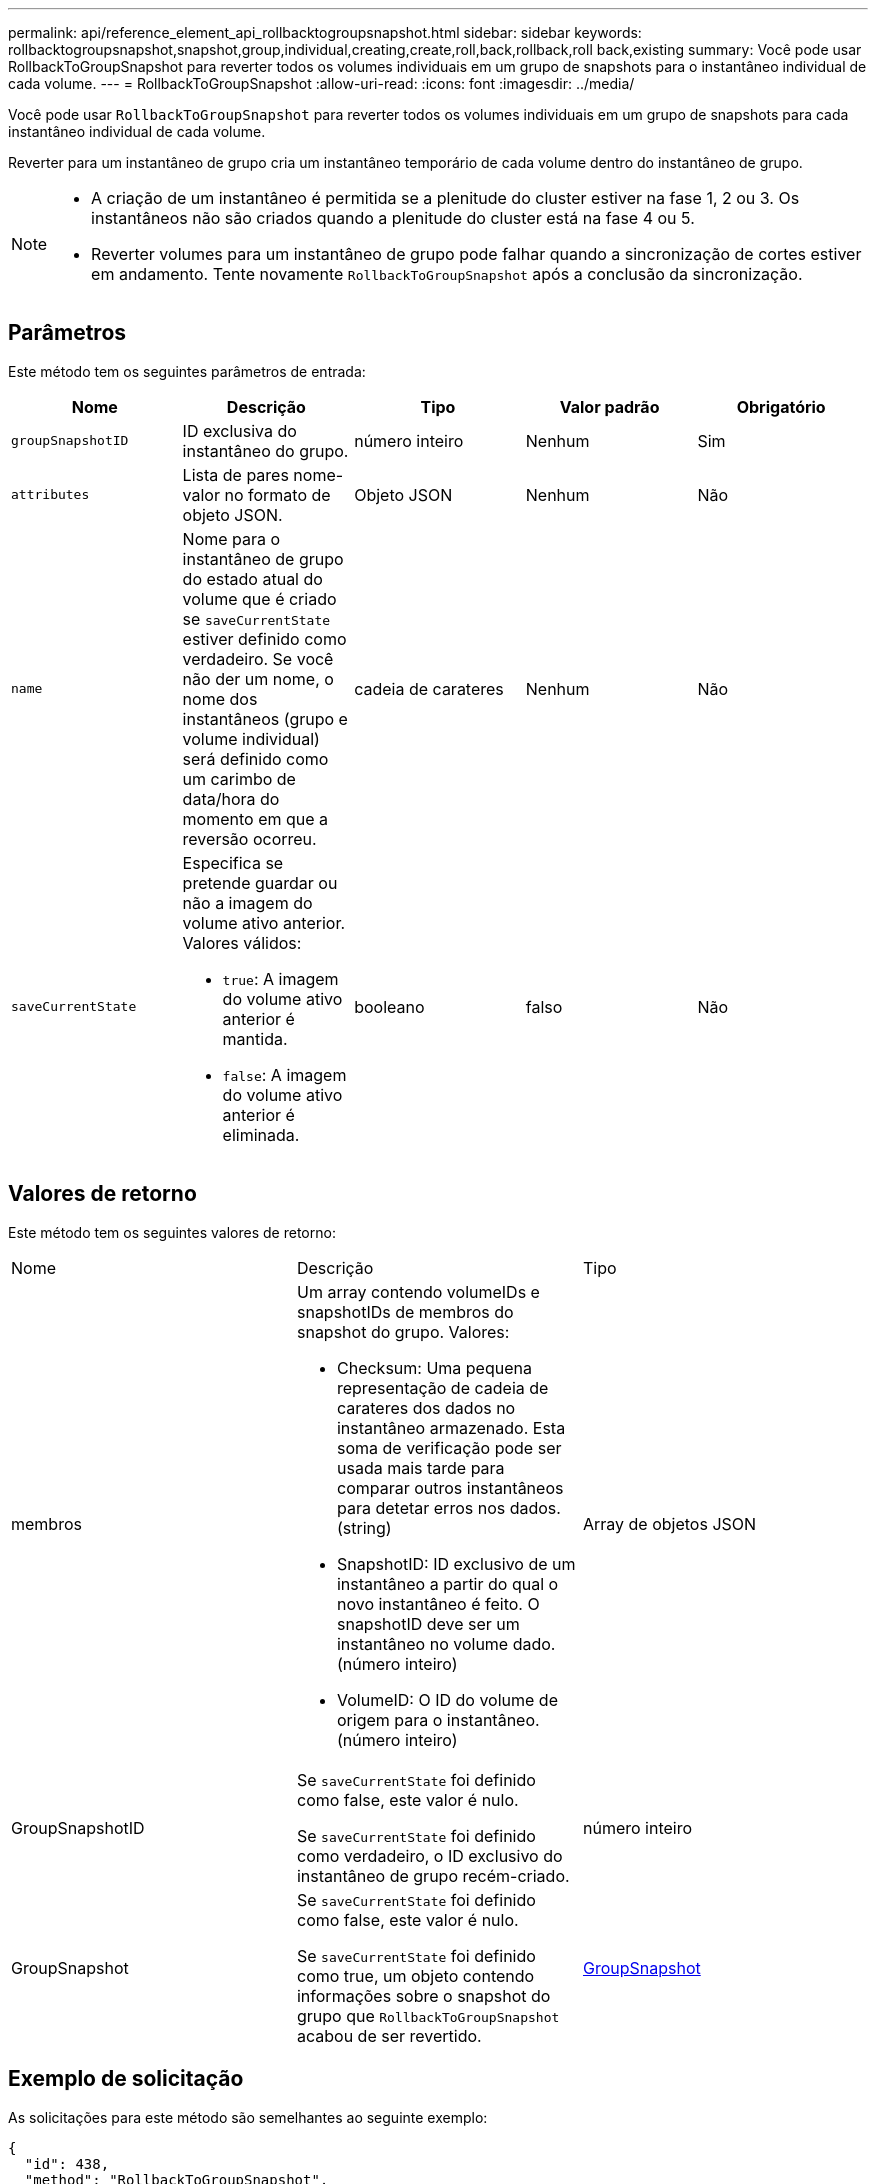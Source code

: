 ---
permalink: api/reference_element_api_rollbacktogroupsnapshot.html 
sidebar: sidebar 
keywords: rollbacktogroupsnapshot,snapshot,group,individual,creating,create,roll,back,rollback,roll back,existing 
summary: Você pode usar RollbackToGroupSnapshot para reverter todos os volumes individuais em um grupo de snapshots para o instantâneo individual de cada volume. 
---
= RollbackToGroupSnapshot
:allow-uri-read: 
:icons: font
:imagesdir: ../media/


[role="lead"]
Você pode usar `RollbackToGroupSnapshot` para reverter todos os volumes individuais em um grupo de snapshots para cada instantâneo individual de cada volume.

Reverter para um instantâneo de grupo cria um instantâneo temporário de cada volume dentro do instantâneo de grupo.

[NOTE]
====
* A criação de um instantâneo é permitida se a plenitude do cluster estiver na fase 1, 2 ou 3. Os instantâneos não são criados quando a plenitude do cluster está na fase 4 ou 5.
* Reverter volumes para um instantâneo de grupo pode falhar quando a sincronização de cortes estiver em andamento. Tente novamente `RollbackToGroupSnapshot` após a conclusão da sincronização.


====


== Parâmetros

Este método tem os seguintes parâmetros de entrada:

|===
| Nome | Descrição | Tipo | Valor padrão | Obrigatório 


 a| 
`groupSnapshotID`
 a| 
ID exclusiva do instantâneo do grupo.
 a| 
número inteiro
 a| 
Nenhum
 a| 
Sim



 a| 
`attributes`
 a| 
Lista de pares nome-valor no formato de objeto JSON.
 a| 
Objeto JSON
 a| 
Nenhum
 a| 
Não



 a| 
`name`
 a| 
Nome para o instantâneo de grupo do estado atual do volume que é criado se `saveCurrentState` estiver definido como verdadeiro. Se você não der um nome, o nome dos instantâneos (grupo e volume individual) será definido como um carimbo de data/hora do momento em que a reversão ocorreu.
 a| 
cadeia de carateres
 a| 
Nenhum
 a| 
Não



 a| 
`saveCurrentState`
 a| 
Especifica se pretende guardar ou não a imagem do volume ativo anterior. Valores válidos:

* `true`: A imagem do volume ativo anterior é mantida.
* `false`: A imagem do volume ativo anterior é eliminada.

 a| 
booleano
 a| 
falso
 a| 
Não

|===


== Valores de retorno

Este método tem os seguintes valores de retorno:

|===


| Nome | Descrição | Tipo 


 a| 
membros
 a| 
Um array contendo volumeIDs e snapshotIDs de membros do snapshot do grupo. Valores:

* Checksum: Uma pequena representação de cadeia de carateres dos dados no instantâneo armazenado. Esta soma de verificação pode ser usada mais tarde para comparar outros instantâneos para detetar erros nos dados. (string)
* SnapshotID: ID exclusivo de um instantâneo a partir do qual o novo instantâneo é feito. O snapshotID deve ser um instantâneo no volume dado. (número inteiro)
* VolumeID: O ID do volume de origem para o instantâneo. (número inteiro)

 a| 
Array de objetos JSON



 a| 
GroupSnapshotID
 a| 
Se `saveCurrentState` foi definido como false, este valor é nulo.

Se `saveCurrentState` foi definido como verdadeiro, o ID exclusivo do instantâneo de grupo recém-criado.
 a| 
número inteiro



 a| 
GroupSnapshot
 a| 
Se `saveCurrentState` foi definido como false, este valor é nulo.

Se `saveCurrentState` foi definido como true, um objeto contendo informações sobre o snapshot do grupo que `RollbackToGroupSnapshot` acabou de ser revertido.
 a| 
xref:reference_element_api_groupsnapshot.adoc[GroupSnapshot]

|===


== Exemplo de solicitação

As solicitações para este método são semelhantes ao seguinte exemplo:

[listing]
----
{
  "id": 438,
  "method": "RollbackToGroupSnapshot",
  "params": {
    "groupSnapshotID": 1,
    "name": "grpsnap1",
    "saveCurrentState": true
  }
}
----


== Exemplo de resposta

Este método retorna uma resposta semelhante ao seguinte exemplo:

[listing]
----
{
  "id": 438,
  "result": {
    "groupSnapshot": {
      "attributes": {},
      "createTime": "2016-04-06T17:27:17Z",
      "groupSnapshotID": 1,
      "groupSnapshotUUID": "468fe181-0002-4b1d-ae7f-8b2a5c171eee",
      "members": [
        {
          "attributes": {},
          "checksum": "0x0",
          "createTime": "2016-04-06T17:27:17Z",
          "enableRemoteReplication": false,
          "expirationReason": "None",
          "expirationTime": null,
          "groupID": 1,
          "groupSnapshotUUID": "468fe181-0002-4b1d-ae7f-8b2a5c171eee",
          "name": "2016-04-06T17:27:17Z",
          "snapshotID": 4,
          "snapshotUUID": "03563c5e-51c4-4e3b-a256-a4d0e6b7959d",
          "status": "done",
          "totalSize": 1000341504,
          "virtualVolumeID": null,
          "volumeID": 2
        }
      ],
      "name": "2016-04-06T17:27:17Z",
      "status": "done"
    },
    "groupSnapshotID": 3,
    "members": [
      {
        "checksum": "0x0",
        "snapshotID": 2,
        "snapshotUUID": "719b162c-e170-4d80-b4c7-1282ed88f4e1",
        "volumeID": 2
      }
    ]
  }
}
----


== Novo desde a versão

9,6
